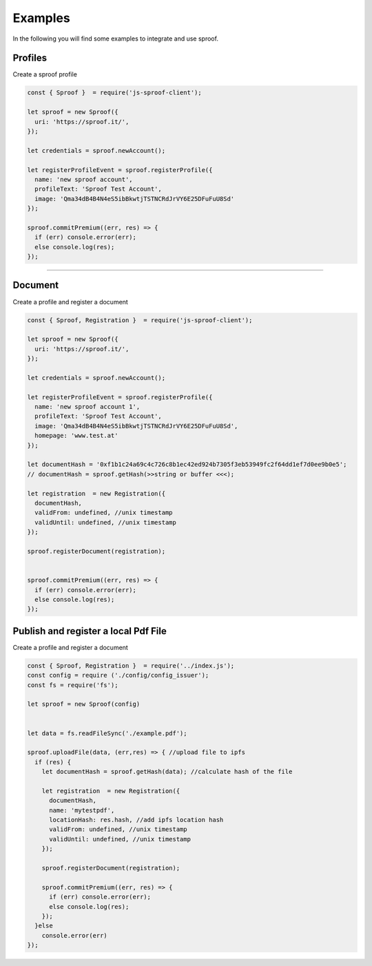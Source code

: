 
========
Examples
========

In the following you will find some examples to integrate and use sproof.

Profiles
=====================

Create a sproof profile

.. code-block:: javascript

    const { Sproof }  = require('js-sproof-client');

    let sproof = new Sproof({
      uri: 'https://sproof.it/',
    });

    let credentials = sproof.newAccount();

    let registerProfileEvent = sproof.registerProfile({
      name: 'new sproof account',
      profileText: 'Sproof Test Account',
      image: 'Qma34dB4B4N4eS5ibBkwtjTSTNCRdJrVY6E25DFuFuU8Sd'
    });

    sproof.commitPremium((err, res) => {
      if (err) console.error(err);
      else console.log(res);
    });

------------------------------------------------------------------------------

Document
=====================

Create a profile and register a document

.. code-block:: javascript

    const { Sproof, Registration }  = require('js-sproof-client');

    let sproof = new Sproof({
      uri: 'https://sproof.it/',
    });

    let credentials = sproof.newAccount();

    let registerProfileEvent = sproof.registerProfile({
      name: 'new sproof account 1',
      profileText: 'Sproof Test Account',
      image: 'Qma34dB4B4N4eS5ibBkwtjTSTNCRdJrVY6E25DFuFuU8Sd',
      homepage: 'www.test.at'
    });

    let documentHash = '0xf1b1c24a69c4c726c8b1ec42ed924b7305f3eb53949fc2f64dd1ef7d0ee9b0e5';
    // documentHash = sproof.getHash(>>string or buffer <<<);

    let registration  = new Registration({
      documentHash,
      validFrom: undefined, //unix timestamp
      validUntil: undefined, //unix timestamp
    });

    sproof.registerDocument(registration);


    sproof.commitPremium((err, res) => {
      if (err) console.error(err);
      else console.log(res);
    });

Publish and register a local Pdf File
=====================

Create a profile and register a document

.. code-block:: javascript

    const { Sproof, Registration }  = require('../index.js');
    const config = require ('./config/config_issuer');
    const fs = require('fs');

    let sproof = new Sproof(config)


    let data = fs.readFileSync('./example.pdf');

    sproof.uploadFile(data, (err,res) => { //upload file to ipfs
      if (res) {
        let documentHash = sproof.getHash(data); //calculate hash of the file

        let registration  = new Registration({
          documentHash,
          name: 'mytestpdf',
          locationHash: res.hash, //add ipfs location hash
          validFrom: undefined, //unix timestamp
          validUntil: undefined, //unix timestamp
        });

        sproof.registerDocument(registration);

        sproof.commitPremium((err, res) => {
          if (err) console.error(err);
          else console.log(res);
        });
      }else
        console.error(err)
    });
